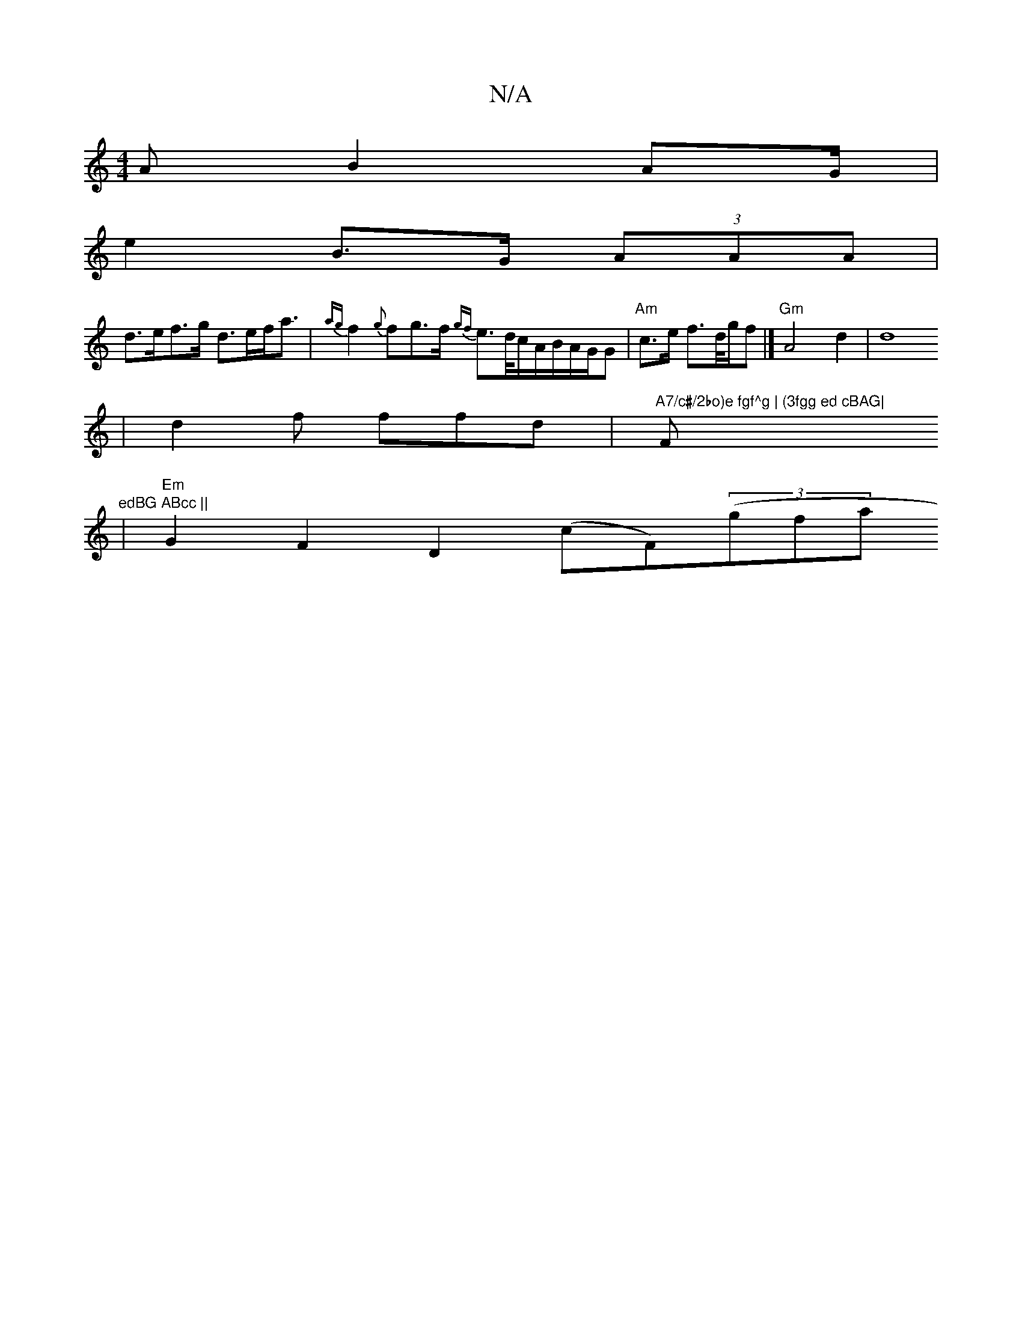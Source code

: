 X:1
T:N/A
M:4/4
R:N/A
K:Cmajor
A B2 AG/2|
e2 B>G (3AAA |
d>ef>g d>ef<a|{ag}f2 {g}fg>f {gf}e>d/c/A/B/A/G/G |"Am"c>e f3/2d/4g/f |]"Gm"A4d2|d8
(4 |d2f ffd|"A7/c#/2bo)e fgf^g | (3fgg ed cBAG| "F#m" edBG ABcc ||
| "Em"G2F2 D2 (cF)((3gfa